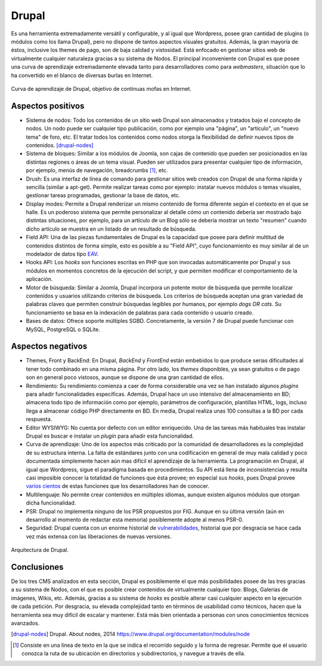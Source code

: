 Drupal
######

.. image:: /_assets/img/drupal_logo.png
   :scale: 50%
   :align: center

Es una herramienta extremadamente versátil y configurable, y al igual que
Wordpress, posee gran cantidad de plugins (o módulos como los llama Drupal),
pero no dispone de tantos aspectos visuales gratuitos. Además, la gran mayoría
de éstos, inclusive los themes de pago, son de baja calidad y vistosidad. Está
enfocado en gestionar sitios web de virtualmente cualquier naturaleza gracias a
su sistema de Nodos. El principal inconveniente con Drupal es que posee una
curva de aprendizaje extremadamente elevada tanto para desarrolladores como para
*webmasters*, situación que lo ha convertido en el blanco de diversas burlas en
Internet.

.. figure:: /_assets/img/drupal_learning_curve.jpg
   :scale: 50%
   :align: center

   Curva de aprendizaje de Drupal, objetivo de continuas mofas en Internet.


Aspectos positivos
==================

- Sistema de nodos: Todo los contenidos de un sitio web Drupal son almacenados
  y tratados bajo el concepto de nodos. Un nodo puede ser cualquier tipo
  publicación, como por ejemplo una "página", un "artículo", un "nuevo tema"
  de foro, etc. El tratar todos los contenidos como nodos otorga la flexibilidad
  de definir nuevos tipos de contenidos. [drupal-nodes]_

- Sistema de bloques: Similar a los módulos de Joomla, son cajas de contenido 
  que pueden ser posicionados en las distintas regiones o áreas de un tema
  visual. Pueden ser utilizados para presentar cualquier tipo de información,
  por ejemplo, menús de navegación, breadcrumbs [#breadcrumbs]_, etc.

- Drush: Es una interfaz de línea de comando para gestionar sitios web creados
  con Drupal de una forma rápida y sencilla (similar a apt-get). Permite
  realizar tareas como por ejemplo: instalar nuevos módulos o temas visuales,
  gestionar tareas programadas, gestionar la base de datos, etc.

- Display modes: Permite a Drupal renderizar un mismo contenido de forma
  diferente según el contexto en el que se halle. Es un poderoso sistema que
  permite personalizar al detalle cómo un contenido debería ser mostrado bajo
  distintas situaciones, por ejemplo, para un artículo de un Blog sólo se
  debería mostrar un texto "resumen" cuando dicho artículo se muestra en un
  listado de un resultado de búsqueda.

- Field API: Una de las piezas fundamentales de Drupal es la capacidad que
  posee para definir multitud de contenidos distintos de forma simple, esto es
  posible a su "Field API", cuyo funcionamiento es muy similar al de un
  modelador de datos tipo `EAV 
  <http://en.wikipedia.org/wiki/Entity%E2%80%93attribute%E2%80%93value_model>`__.

- Hooks API: Los *hooks* son funciones escritas en PHP que son invocadas
  automáticamente por Drupal y sus módulos en momentos concretos de la ejecución
  del script, y que permiten modificar el comportamiento de la aplicación.

- Motor de búsqueda: Similar a Joomla, Drupal incorpora un potente motor de
  búsqueda que permite localizar contenidos y usuarios utilizando criterios de
  búsqueda. Los criterios de búsqueda aceptan una gran variedad de palabras
  claves que permiten construir búsquedas legibles por humanos, por ejemplo
  *dogs OR cats*. Su funcionamiento se basa en la indexación de palabras para
  cada contenido o usuario creado.

- Bases de datos: Ofrece soporte múltiples SGBD. Concretamente, la versión 7 de
  Drupal puede funcionar con MySQL, PostgreSQL o SQLite.



Aspectos negativos
==================

- Themes, Front y BackEnd: En Drupal, *BackEnd* y *FrontEnd* están embebidos
  lo que produce serias dificultades al tener todo combinado en una misma página.
  Por otro lado, los *themes* disponibles, ya sean gratuitos o de pago son en 
  general poco vistosos, aunque se dispone de una gran cantidad de ellos.

- Rendimiento: Su rendimiento comienza a caer de forma considerable una vez se
  han instalado algunos *plugins* para añadir funcionalidades específicas.
  Además, Drupal hace un uso intensivo del almacenamiento en BD; almacena todo
  tipo de información como por ejemplo, parámetros de configuración, plantillas
  HTML, logs, incluso llega a almacenar código PHP directamente en BD.
  En media, Drupal realiza unas 100 consultas a la BD por cada respuesta.

- Editor WYSIWYG: No cuenta por defecto con un editor enriquecido. Una de las
  tareas más habituales tras instalar Drupal es buscar e instalar un *plugin*
  para añadir esta funcionalidad.

- Curva de aprendizaje: Uno de los aspectos más criticado por la comunidad de
  desarrolladores es la complejidad de su estructura interna. La falta de
  estándares junto con una codificación en general de muy mala calidad y poco
  documentada simplemente hacen aún mas difícil el aprendizaje de la
  herramienta. La programación en Drupal, al igual que Wordpress, sigue el
  paradigma basada en procedimientos. Su API está llena de inconsistencias y
  resulta casi imposible conocer la totalidad de funciones que ésta provee; en
  especial sus *hooks*, pues Drupal provee `varios cientos 
  <https://api.drupal.org/api/drupal/includes%21module.inc/group/hooks/7>`__ de
  estas funciones que los desarrolladores han de conocer.

- Multilenguaje: No permite crear contenidos en múltiples idiomas, aunque
  existen algunos módulos que otorgan dicha funcionalidad.

- PSR: Drupal no implementa ninguno de los PSR propuestos por FIG. Aunque en
  su última versión (aún en desarrollo al momento de redactar esta memoria)
  posiblemente adopte al menos PSR-0.

- Seguridad: Drupal cuenta con un enorme historial de `vulnerabilidades 
  <http://secunia.com/community/advisories/search/?search=drupal>`__, historial
  que por desgracia se hace cada vez más extensa con las liberaciones de nuevas
  versiones.



.. figure:: /_assets/img/drupal_architecture.png
   :width: 70%
   :align: center

   Arquitectura de Drupal.



Conclusiones
============

De los tres CMS analizados en esta sección, Drupal es posiblemente el que más
posibilidades posee de las tres gracias a su sistema de Nodos, con el que es
posible crear contenidos de virtualmente cualquier tipo: Blogs, Galerías de
imágenes, Wikis, etc. Además, gracias a su sistema de *hooks* es posible alterar
casi cualquier aspecto en la ejecución de cada petición. Por desgracia, su
elevada complejidad tanto en términos de usabilidad como técnicos, hacen que la
herramienta sea muy difícil de escalar y mantener. Está más bien orientada a
personas con unos conocimientos técnicos avanzados.


.. [drupal-nodes] Drupal. About nodes, 2014
   https://www.drupal.org/documentation/modules/node

.. [#breadcrumbs] Consiste en una línea de texto en la que se indica el
   recorrido seguido y la forma de regresar. Permite que el usuario conozca la
   ruta de su ubicación en directorios y subdirectorios, y navegue a través de
   ella.
